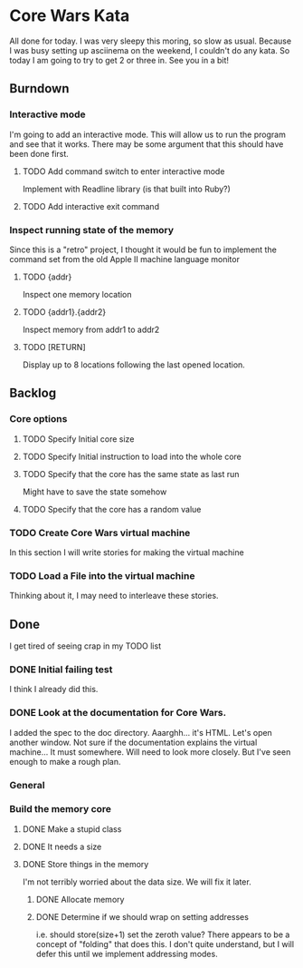 * Core Wars Kata
  All done for today.  I was very sleepy this moring, so slow as
  usual.  Because I was busy setting up asciinema on the weekend,
  I couldn't do any kata.  So today I am going to try to get 2
  or three in.  See you in a bit!
** Burndown
*** Interactive mode
    I'm going to add an interactive mode.  This will
    allow us to run the program and see that it works.
    There may be some argument that this should have been
    done first.
**** TODO Add command switch to enter interactive mode
     Implement with Readline library (is that built into Ruby?)
**** TODO Add interactive exit command
*** Inspect running state of the memory
    Since this is a "retro" project, I thought it would be fun
    to implement the command set from the old Apple II
    machine language monitor
**** TODO {addr}
     Inspect one memory location
**** TODO {addr1}.{addr2}
      Inspect memory from addr1 to addr2
**** TODO [RETURN]
      Display up to 8 locations following the last opened location.
** Backlog
*** Core options
**** TODO Specify Initial core size
**** TODO Specify Initial instruction to load into the whole core
**** TODO Specify that the core has the same state as last run
     Might have to save the state somehow
**** TODO Specify that the core has a random value
*** TODO Create Core Wars virtual machine
    In this section I will write stories for making the virtual
    machine
*** TODO Load a File into the virtual machine
    Thinking about it, I may need to interleave these stories.

** Done
   I get tired of seeing crap in my TODO list
*** DONE Initial failing test
    CLOSED: [2015-11-12 Thu 13:38]
    I think I already did this.
*** DONE Look at the documentation for Core Wars.
    CLOSED: [2015-11-12 Thu 13:43]
    I added the spec to the doc directory.
    Aaarghh... it's HTML.  Let's open another window.
    Not sure if the documentation explains the virtual machine...
    It must somewhere.  Will need to look more closely.
    But I've seen enough to make a rough plan.
*** General
*** Build the memory core
**** DONE Make a stupid class
     CLOSED: [2015-11-12 Thu 13:53]
**** DONE It needs a size
     CLOSED: [2015-11-13 Fri 10:16]
**** DONE Store things in the memory
     CLOSED: [2015-11-16 Mon 09:42]
     I'm not terribly worried about the data size.  We will fix it
     later.
***** DONE Allocate memory
      CLOSED: [2015-11-16 Mon 09:31]
***** DONE Determine if we should wrap on setting addresses
      CLOSED: [2015-11-16 Mon 09:42]
      i.e. should store(size+1) set the zeroth value?
      There appears to be a concept of "folding" that does this.
      I don't quite understand, but I will defer this until
      we implement addressing modes.
